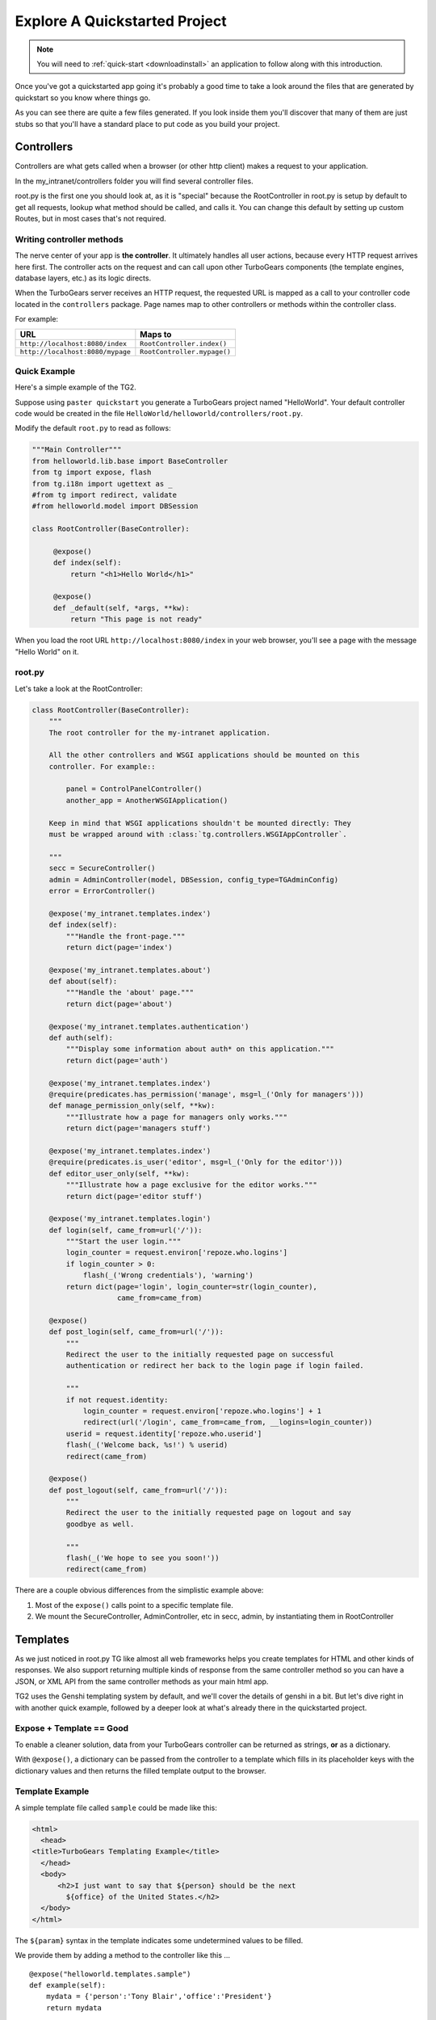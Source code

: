 .. _explorequickstart:

Explore A Quickstarted Project
==============================

.. note:: You will need to :ref:`quick-start <downloadinstall>` an
   application to follow along with this introduction.

Once you've got a quickstarted app going it's probably a good time to
take a look around the files that are generated by quickstart so you
know where things go.

.. image:: ../_static/tg2_files.jpg

As you can see there are quite a few files generated. If you look
inside them you'll discover that many of them are just stubs so that
you'll have a standard place to put code as you build your project.


Controllers
-----------

Controllers are what gets called when a browser (or other http client) makes
a request to your application.

In the my_intranet/controllers folder you will find several controller files.

root.py is the first one you should look at, as it is "special" because the
RootController in root.py is setup by default to get all requests, lookup
what method should be called, and calls it.   You can change this default by
setting up custom Routes, but in most cases that's not required.

Writing controller methods
~~~~~~~~~~~~~~~~~~~~~~~~~~

The nerve center of your app  is **the controller**. It
ultimately handles all user actions, because every HTTP request arrives here
first. The controller acts on the request and can call upon other TurboGears
components (the template engines, database layers, etc.) as its logic directs.

When the TurboGears server receives an HTTP request, the requested URL
is mapped as a call to your controller code located in the
``controllers`` package. Page names map to other controllers or
methods within the controller class.

For example:

================================== ============================
URL                                Maps to
================================== ============================
``http://localhost:8080/index``    ``RootController.index()``
``http://localhost:8080/mypage``   ``RootController.mypage()``
================================== ============================


Quick Example
~~~~~~~~~~~~~

Here's a simple example of the TG2.

Suppose using ``paster quickstart`` you generate a TurboGears project
named "HelloWorld". Your default controller code would be created in the
file ``HelloWorld/helloworld/controllers/root.py``.

Modify the default ``root.py`` to read as follows:

.. code-block:: python

    """Main Controller"""
    from helloworld.lib.base import BaseController
    from tg import expose, flash
    from tg.i18n import ugettext as _
    #from tg import redirect, validate
    #from helloworld.model import DBSession

    class RootController(BaseController):

         @expose()
         def index(self):
             return "<h1>Hello World</h1>"

         @expose()
         def _default(self, *args, **kw):
             return "This page is not ready"


When you load the root URL ``http://localhost:8080/index`` in your web
browser, you'll see a page with the message "Hello World" on it.


root.py
~~~~~~~

Let's take a look at the RootController:

.. code-block:: python

    class RootController(BaseController):
        """
        The root controller for the my-intranet application.

        All the other controllers and WSGI applications should be mounted on this
        controller. For example::

            panel = ControlPanelController()
            another_app = AnotherWSGIApplication()

        Keep in mind that WSGI applications shouldn't be mounted directly: They
        must be wrapped around with :class:`tg.controllers.WSGIAppController`.

        """
        secc = SecureController()
        admin = AdminController(model, DBSession, config_type=TGAdminConfig)
        error = ErrorController()

        @expose('my_intranet.templates.index')
        def index(self):
            """Handle the front-page."""
            return dict(page='index')

        @expose('my_intranet.templates.about')
        def about(self):
            """Handle the 'about' page."""
            return dict(page='about')

        @expose('my_intranet.templates.authentication')
        def auth(self):
            """Display some information about auth* on this application."""
            return dict(page='auth')

        @expose('my_intranet.templates.index')
        @require(predicates.has_permission('manage', msg=l_('Only for managers')))
        def manage_permission_only(self, **kw):
            """Illustrate how a page for managers only works."""
            return dict(page='managers stuff')

        @expose('my_intranet.templates.index')
        @require(predicates.is_user('editor', msg=l_('Only for the editor')))
        def editor_user_only(self, **kw):
            """Illustrate how a page exclusive for the editor works."""
            return dict(page='editor stuff')

        @expose('my_intranet.templates.login')
        def login(self, came_from=url('/')):
            """Start the user login."""
            login_counter = request.environ['repoze.who.logins']
            if login_counter > 0:
                flash(_('Wrong credentials'), 'warning')
            return dict(page='login', login_counter=str(login_counter),
                        came_from=came_from)

        @expose()
        def post_login(self, came_from=url('/')):
            """
            Redirect the user to the initially requested page on successful
            authentication or redirect her back to the login page if login failed.

            """
            if not request.identity:
                login_counter = request.environ['repoze.who.logins'] + 1
                redirect(url('/login', came_from=came_from, __logins=login_counter))
            userid = request.identity['repoze.who.userid']
            flash(_('Welcome back, %s!') % userid)
            redirect(came_from)

        @expose()
        def post_logout(self, came_from=url('/')):
            """
            Redirect the user to the initially requested page on logout and say
            goodbye as well.

            """
            flash(_('We hope to see you soon!'))
            redirect(came_from)

There are a couple obvious differences from the  simplistic example above:

#. Most of the ``expose()`` calls point to a specific template file.

#. We mount the SecureController, AdminController, etc in secc, admin, by
   instantiating them in RootController

Templates
---------

As we just noticed in root.py TG like almost all web frameworks helps you
create templates for HTML and other kinds of responses.   We also support
returning multiple kinds of response from the same controller method so you
can have a JSON, or XML API from the same controller methods as your main
html app.

TG2 uses the Genshi templating system by default, and we'll cover the
details of genshi in a bit.   But let's dive right in with another quick
example, followed by a deeper look at what's already there in the
quickstarted project.

Expose + Template == Good
~~~~~~~~~~~~~~~~~~~~~~~~~

To enable a cleaner solution, data from your TurboGears controller can be
returned as strings, **or** as a dictionary.

With ``@expose()``, a dictionary can be passed from the controller
to a template which fills in its placeholder keys with the dictionary
values and then returns the filled template output to the browser.

Template Example
~~~~~~~~~~~~~~~~

A simple template file called ``sample`` could be made like
this:

.. code-block:: html+genshi

    <html>
      <head>
    <title>TurboGears Templating Example</title>
      </head>
      <body>
          <h2>I just want to say that ${person} should be the next
            ${office} of the United States.</h2>
      </body>
    </html>

The ``${param}`` syntax in the template indicates some undetermined values
to be filled.

We provide them by adding a method to the controller like this ...

::

    @expose("helloworld.templates.sample")
    def example(self):
        mydata = {'person':'Tony Blair','office':'President'}
        return mydata

... then the following is made possible:

* The web user goes to ``http://localhost:8080/example``.
* The ``example`` method is called.
* The method ``example`` returns a Python ``dict``.
* @expose processes the dict through the template file named
  ``sample.html``.
* The dict values are substituted into the final HTML response.

Quickstarted Project Templates
~~~~~~~~~~~~~~~~~~~~~~~~~~~~~~

Each projects gets quickstarted with a Master template and a bunch of templates for
the pages provided by the RootController. Taking a look at the `index` template it should
look something like this:

.. code-block:: html+genshi

    <html xmlns="http://www.w3.org/1999/xhtml"
          xmlns:py="http://genshi.edgewall.org/"
          xmlns:xi="http://www.w3.org/2001/XInclude">

      <xi:include href="master.html" />

    <head>
      <title>Welcome to TurboGears 2.2, standing on the shoulders of giants, since 2007</title>
    </head>

    <body>
      <div class="row">
        <div class="span8 hidden-phone hidden-tablet">
          <div class="hero-unit">
            <h1>Welcome to TurboGears 2.2</h1>
            <p>If you see this page it means your installation was successful!</p>
            <p>TurboGears 2 is rapid web application development toolkit designed to make your life easier.</p>
            <p>
              <a class="btn btn-primary btn-large" href="http://www.turbogears.org" target="_blank">
                ${h.icon('book', True)} Learn more
              </a>
            </p>
          </div>
        </div>
      </div>

      [ ... ]

    </body>
    </html>

Let's pay attention to a couple of important lines:

.. code-block:: html+genshi

  <xi:include href="master.html" />

the `xi:include` statement pulls in master.html, and includes it in this template's namespace.
This makes possible to have a template where the global layout and look of the site is defined
while the other templates can just implement the different content
allowing you to break your template files into reusable components.

.. code-block:: html+genshi

    <a class="btn btn-primary btn-large" href="http://www.turbogears.org" target="_blank">
        ${h.icon('book', True)} Learn more
    </a>

Perhaps the most used feature of genshi is the ``${}`` syntax,
which means that genshi should insert the value of the python expression inside into the template
at that point in the page.
In this case it renders the icon of a book using the ``icon`` helper.

Genshi also provides a number of special processing attributes that allow you to
conditionally display something the most standard of which is ``py:if`` that
just displays the tag if the result is true.

You can find a full list and explanation of the genshi tags here:

http://genshi.edgewall.org/wiki/Documentation/xml-templates.html


Public (Static Files)
---------------------

The public folder just contains simple files that will be served up by tg2
as part of your app.  These aren't stored in a /public url, but are just
served up by your app if they exist at the url requested.

So an index.html file in the root of public would respond to index requests
BEFORE they get to your app.  So, be careful what you put in here ;)

The up side of this is that favicon.ico and and other static files can
easily be placed anywhere in your url hierarchy that you want.


.. warning::
  Before you go too crazy with this if you' need to maximize the
  requests your app can serve on some hardware, you will want to setup
  apache, iis, or even something as high performance as nginx to serve these
  files up for you.

  If your static files are spread out too much, configuring this will be
  more work than you want.

Models
---------

The whole point of a TG2 is to make dynamic applications possible, not
to serve up static sites, so the models sit at the heart of your app, and
everything flows out from there.

SQLAlchemy in quickstart
~~~~~~~~~~~~~~~~~~~~~~~~~~~~

model/__init__.py

Without the comments, here's the package initialization for the models:

.. code-block:: python

    # -*- coding: utf-8 -*-
    """The application's model objects"""

    from zope.sqlalchemy import ZopeTransactionExtension
    from sqlalchemy.orm import scoped_session, sessionmaker
    from sqlalchemy.ext.declarative import declarative_base

    maker = sessionmaker(autoflush=True, autocommit=False,
                         extension=ZopeTransactionExtension())
    DBSession = scoped_session(maker)

    DeclarativeBase = declarative_base()

    metadata = DeclarativeBase.metadata


    def init_model(engine):
        """Must be called before using any model tables or classes."""

        DBSession.configure(bind=engine)
        # t_reflected = Table("Reflected", metadata,
        #    autoload=True, autoload_with=engine)

        # mapper(Reflected, t_reflected)

    from my_intranet.model.objects import User, Group, Permission


User, Group, and Permissions Models
~~~~~~~~~~~~~~~~~~~~~~~~~~~~~~~~~~~~~~

This is by far the most complex piece of code in the quickstart template.
It defines several SQLAlchemy tables, and associated model object with all
the methods and functions you might need.

The reason this is in quickstart is that it is very common to need to add
fields to the user table, or otherwise customize it a bit.  Let's walk
quickly through it at this point, knowing that we'll have to come back to
some of these things as we have more SQLAlchemy background.

.. code-block:: python

    # -*- coding: utf-8 -*-
    """
    Auth* related model.

    This is where the models used by :mod:`repoze.who` and :mod:`repoze.what` are
    defined.

    It's perfectly fine to re-use this definition in the my-intranet application,
    though.

    """
    import os
    from datetime import datetime
    import sys
    from hashlib import sha1
    from sqlalchemy import Table, ForeignKey, Column
    from sqlalchemy.types import Date, DateTime, Integer, Unicode
    from sqlalchemy.orm import relation, synonym, backref

    from my_intranet.model import DeclarativeBase, metadata, DBSession

    __all__ = ['User', 'Group', 'Permission']

Lots of imports, but the __all__ assures objects.py file only exports the
final mapped SQLAlchemy User, Group, and Permission objects.

Here are the explicit table definitions for the asssociation tables:

.. code-block:: python

    group_permission_table = Table('tg_group_permission', metadata,
        Column('group_id', Integer, ForeignKey('tg_group.group_id',
            onupdate="CASCADE", ondelete="CASCADE")),
        Column('permission_id', Integer, ForeignKey('tg_permission.permission_id',
            onupdate="CASCADE", ondelete="CASCADE"))
    )

    user_group_table = Table('tg_user_group', metadata,
        Column('user_id', Integer, ForeignKey('tg_user.user_id',
            onupdate="CASCADE", ondelete="CASCADE")),
        Column('group_id', Integer, ForeignKey('tg_group.group_id',
            onupdate="CASCADE", ondelete="CASCADE"))
    )

These are not exported, but are used by the mapped Group, User and Permission objects.

And then the Group definition::

    class Group(DeclarativeBase):
        """
        Group definition for :mod:`repoze.what`.
        Only the ``group_name`` column is required by :mod:`repoze.what`.
        """
        __tablename__ = 'tg_group'

        group_id = Column(Integer, autoincrement=True, primary_key=True)
        group_name = Column(Unicode(16), unique=True, nullable=False)
        display_name = Column(Unicode(255))
        created = Column(DateTime, default=datetime.now)
        users = relation('User', secondary=user_group_table, backref='groups')

        def __repr__(self):
            return (u'<Group: name=%s>' % self.group_name).encode('utf-8')

        def __unicode__(self):
            return self.group_name


There is a relation, which is new to us at this point, and we'll skip the
details for now, except to say that it creates a users attribute on every
``Group`` object that's is a list of ``Users`` in that group.   The
``backref`` parameter says to put a matching ``groups`` attribute on every
``User`` instance.


Next, let's take a look at the user object definition, but we'll split this
one into a couple of pieces.

.. code-block:: python

    class User(DeclarativeBase):
        """User definition.
        This is the user definition used by :mod:`repoze.who`, which requires at
        least the ``user_name`` column."""

        __tablename__ = 'tg_user'

        user_id = Column(Integer, autoincrement=True, primary_key=True)
        user_name = Column(Unicode(16), unique=True, nullable=False)
        email_address = Column(Unicode(255), unique=True, nullable=False)
        display_name = Column(Unicode(255))
        _password = Column('password', Unicode(80))
        created = Column(DateTime, default=datetime.now)

The ``_password`` column is used to store the password, but it's going to
be encrypted, so in a second we'll make a property for ``password`` so that
it can be set with encryption, and checked against the encrypted version
more easily.

.. code-block:: python

        def __repr__(self):
            return (u'<User: email="%s", display name="%s">' % (
                    self.email_address, self.display_name)).encode('utf-8')

        def __unicode__(self):
            return self.display_name or self.user_name

Just some standard python stuff to make working with the object easier.

.. code-block:: python

        @property
        def permissions(self):
            """Return a set of strings for the permissions granted."""
            perms = set()
            for g in self.groups:
                perms = perms | set(g.permissions)
            return perms

        @classmethod
        def by_email_address(cls, email):
            """Return the user object whose email address is ``email``."""
            return DBSession.query(cls).filter(cls.email_address==email).first()

Here's a couple of helper methods.  Notice this line::

  DBSession.query(cls).filter(cls.email_address==email).first()

It is inside a class method, where the class is ``cls``, and it's the
first SQLAlchemy query we've seen.   Let's deconstruct if for a second.

#. ``DBSession`` is both a store for in memory database objects, and a
     connection to the database.
#. The ``query`` method is being called with a User class (letting
   SA know we want a User object back) and it's being further refined with a
   ``filter`` that returns only those User objects with
   ``cls.email_address==email``.
#. The ``filter`` call returns a new query, which is then further refined
   by a call to ``first()`` which limits the results to just the first user
   object retrieved.

   .. note::

     **Extra credit** for whoever can tell me why it's not a problem that we're not sorting, or otherwise assuring that we always get the same User object back for an e-mail address.

     **Extra, extra credit** for whoever can guess why the ``.first()`` call is used.

     **Extra, extra, extra** credit for knowing what might be a better query filtering method to use in this case.

#. This class method means you can can do
    User.by_email_address("foo@foogoo.com") and get a nice result.


Next we have another simple class method::

        @classmethod
        def by_user_name(cls, username):
            """Return the user object whose user name is ``username``."""
            return DBSession.query(cls).filter(cls.user_name==username).first()

And then we have the setter and getter for password methods that do the encryption.

.. code-block:: python

        def _set_password(self, password):
            """Hash ``password`` on the fly and store its hashed version."""
            hashed_password = password

            if isinstance(password, unicode):
                password_8bit = password.encode('UTF-8')
            else:
                password_8bit = password

            salt = sha1()
            salt.update(os.urandom(60))
            hash = sha1()
            hash.update(password_8bit + salt.hexdigest())
            hashed_password = salt.hexdigest() + hash.hexdigest()

            if not isinstance(hashed_password, unicode):
                hashed_password = hashed_password.decode('UTF-8')

            self._password = hashed_password

        def _get_password(self):
            """Return the hashed version of the password."""
            return self._password

        password = synonym('_password', descriptor=property(_get_password,
                                                            _set_password))

These are standard python methodsm, except for the call to
SQLAlchemy's ``synonym`` function.  We're probably getting ahead of
ourselves, with explaining synonym at this point, but you can guess what
it does from this.   It sets up ``_password`` as a property with getters
and setters, backed by the ``password`` column in the database, and
using the ``_get_password`` and ``_set_password`` methods as getters and
setters.

This kind of trickery is only needed when you don't want to store the
user-visible values in the database or otherwise need some python
indirection in the middle.   Some ORM's make this harder than it needs to be,
but SQLAlchemy is designed to make easy things easy, and hard things not
just possible, but also *easier*.

.. code-block:: python

        def validate_password(self, password):
            hashed_pass = sha1()
            hashed_pass.update(password + self.password[:40])
            return self.password[40:] == hashed_pass.hexdigest()

Validate password pretty much rounds out the User object, and is pretty
simple to understand. And that brings us to the end of our file::

    class Permission(DeclarativeBase):
        __tablename__ = 'tg_permission'

        permission_id = Column(Integer, autoincrement=True, primary_key=True)
        permission_name = Column(Unicode(16), unique=True, nullable=False)
        description = Column(Unicode(255))

        groups = relation(Group, secondary=group_permission_table,
                          backref='permissions')

        def __repr__(self):
            return (u'<Permission: name=%s>' % self.permission_name).encode('utf-8')
        def __unicode__(self):
            return self.permission_name


All of this should be pretty standard stuff at this point.   One thing to
note is the relation function, and the reaperance of ``backref`` which sets
up a relationship between Permissions and Groups.

Lib
----

TG2 provides a lib module for you to use to store the various libraries
that you might need in your application.   And we pre-populate it with a
couple of very useful hooks and helpers.

base.py
~~~~~~~~~~~~

base.py exists to setup a BaseController for your app, but allows for
you to create multiple BaseControllers, or to create custom subcontrollers
that you re-use throughout your app.

.. code-block:: python

    from tg import TGController, tmpl_context
    from tg.render import render
    from tg import request
    import my_intranet.model as model

    __all__ = ['BaseController']


    class BaseController(TGController):

        def __call__(self, environ, start_response):
            """Invoke the Controller"""

            request.identity = request.environ.get('repoze.who.identity')
            tmpl_context.identity = request.identity
            return TGController.__call__(self, environ, start_response)


The key thing to know is that the __call__ method should be called on
every single request that reaches your app.   So you can easily use it to
do app wide things (it arleady sets up the identity attribute on the
request with information about the user pulled from the WSGI environ.)

This provides also a valid example of the ``tmpl_context`` object which
can be used to keep around variables that need to be passed to the view
from somewhere that doesn't have direct access to the view itself.

The ``tmpl_context`` object is always available inside the view itself
with the same name.

helpers.py
~~~~~~~~~~~~

The ``helpers.py`` file has a slightly different purpose than ``base.py``
in that it is the location from which you should import html and other
helpers.  TG does you a favor and makes everything in this module
automatically available in your genshi templates under the name ``helpers``.

And we pre-populate helpers with just a few of the useful helpers in the
``webhelpers`` package::

    # -*- coding: utf-8 -*-

    """WebHelpers used in my-intranet."""

    from webhelpers import date, feedgenerator, html, number, misc, text


But you should feel free to create some of your own application specific
template helpers and stick them here.

globals.py
~~~~~~~~~~~~

Every app may have some global settings or information that's shared across all requests, but it's very possible that you may want to run two TG2 apps in the same process, or even two instances of the same app in a single process.
If so, ``app_globals.py`` provides a simple mechanism for storing application specific globals which don't clober on other instances of the same app.

.. code-block:: python

    class Globals(object):
        """Container for objects available throughout the life of the application.

        One instance of Globals is created during application initialization and
        is available during requests via the 'app_globals' variable.

        """

        def __init__(self):
            """Do nothing, by default."""
            pass

The ``app_globals`` and ``helpers`` stuff is pre-loaded up into the tg
environment for you by the config system.   Which is what we will
look into next.

The globals will then by available using ``tg.app_globals`` anywhere inside
your application:

.. code-block:: python

    from tg import app_globals

    class RootController(BaseController):
        @expose()
        def somewhere(self):
            return str(app_globals.somevalue)

Config
------------

TG2 inverts your normal relationship with a web framework.
Normal web frameworks tell you where to put your code and how the
framework will set up the context in which that code is called by the
framework.   TG2 does it the other way round, where the web framework
is setup and configured by your application in conjunction with paste deploy.

Paste deploy is what gets called to interperet the ``paster serve
development.ini`` command

development.ini
~~~~~~~~~~~~~~~~~~

The development.ini file is a simple ini file that is used by paste deploy to
load up a wsgi app.  There's nothing that's TG specific about it, except
that tg2 expects a few values to be there by default.

A TurboGears quickstarted project will contain a couple of  .ini files which
are used to define what WSGI app ought to be run, and to store end-user
created configuration values, which is just another way of saying that the
.ini files should contain \deployment specific\  options.

By default TurboGears provides a ``development.ini``, ``test.ini``, files.
These are standard ini file formats.   There's aslo a paster command to create
a production ini file when you need. it.

These files are standard INI files, as used by PasteDeploy.  The individual
sections are marked off with ``[]``'s.

.. seealso::
        Configuration file format **and options** are described in great
        detail in the `Paste Deploy documentation
        <http://pythonpaste.org/deploy/>`_.

Here's a copy of the standard development.ini file with all the
comments removed:


.. code-block:: ini

    [DEFAULT]
    debug = true
    # Uncomment and replace with the address which should receive any error reports
    #email_to = you@yourdomain.com
    smtp_server = localhost
    error_email_from = paste@localhost

The default section sets a couple important things.   debug = true is critical
to turn off in production since it allows the interactive debugger.   Don't
worry though, if you setup the smtp_server and error e-mail stuff you'll get
tracebacks mailed to you whenever they happen on your production server.

Information about the server and what IP address and port to use.   Any
paste deploy enabled server will work here.  The default is the
paste.httpserver which is very solid, but perhaps not as high-performance
as some o of the alternatives.

.. code-block:: ini

    [server:main]
    use = egg:Paste#http
    host = 127.0.0.1
    port = 8080

Information about this particular app and app specific settings:

.. code-block:: ini

    [app:main]
    use = egg:my-intranet
    full_stack = true
    #lang = ru
    cache_dir = %(here)s/data
    beaker.session.key = my_intranet
    beaker.session.secret = somesecret

    sqlalchemy.url = sqlite:///%(here)s/devdata.db
    sqlalchemy.echo = false
    sqlalchemy.echo_pool = false
    sqlalchemy.pool_recycle = 3600

    templating.mako.reloadfromdisk = true

    # WARNING: *THE LINE BELOW MUST BE UNCOMMENTED ON A PRODUCTION ENVIRONMENT*
    # Debug mode will enable the interactive debugging tool, allowing ANYONE to
    # execute malicious code after an exception is raised.
    #set debug = false

Setup the loggers:

.. code-block:: ini

    [loggers]
    keys = root, my_intranet, sqlalchemy, auth

    [handlers]
    keys = console

    [formatters]
    keys = generic

    # If you create additional loggers, add them as a key to [loggers]
    [logger_root]
    level = INFO
    handlers = console

    [logger_my_intranet]
    level = DEBUG
    handlers =
    qualname = my_intranet

    [logger_sqlalchemy]
    level = INFO
    handlers =
    qualname = sqlalchemy.engine
    # "level = INFO" logs SQL queries.
    # "level = DEBUG" logs SQL queries and results.
    # "level = WARN" logs neither.  (Recommended for production systems.)


    # A logger for authentication, identification and authorization -- this is
    # repoze.who and repoze.what:
    [logger_auth]
    level = WARN
    handlers =
    qualname = auth

    # If you create additional handlers, add them as a key to [handlers]
    [handler_console]
    class = StreamHandler
    args = (sys.stderr,)
    level = NOTSET
    formatter = generic

    # If you create additional formatters, add them as a key to [formatters]
    [formatter_generic]
    format = %(asctime)s,%(msecs)03d %(levelname)-5.5s [%(name)s] %(message)s
    datefmt = %H:%M:%S


test.ini
~~~~~~~~~~~~

The test.ini file is used to overide whatever settings need to be overridden
in your tests.   Out of the box the text.ini file looks like this:

.. code-block:: ini

    [DEFAULT]
    debug = true
    # email_to = you@yourdomain.com
    smtp_server = localhost
    error_email_from = paste@localhost

    [server:main]
    use = egg:Paste#http
    host = 0.0.0.0
    port = 5000

    [app:main]
    sqlalchemy.url = sqlite:///:memory:
    use = config:development.ini

    [app:main_without_authn]
    use = main
    skip_authentication = True

    # Add additional test specific configuration options as necessary.


There are a couple important changes, no real server is started up and all
the tests that talk to your app do so in-process.   And by default an
sqlite in memory database is used to back your tests.

Also by default websetup.py's bootstrap data is pre-loaded for tests, so you
can easily get a base of data from which to run both development instances
and tests by adding it to websetup.py.


config module
~~~~~~~~~~~~~~~~~

In addition to the config files, there's a config module inside my_intranet
which is designed to configure and run the tg framework.   This puts
application developers in the drivers seat, and the framework firmly
in it's place as something that's there to help you when you need it
and get out of your way when you don't.

Our hope is that 90% of applications don't need to edit any of the config module
files, but for those who do, the most common file to change is
``app_config.py``

.. code-block:: python

    # -*- coding: utf-8 -*-
    """
    Global configuration file for TG2-specific settings in my-intranet.

    This file complements development/deployment.ini.

    Please note that **all the argument values are strings**. If you want to
    convert them into boolean, for example, you should use the
    :func:`paste.deploy.converters.asbool` function, as in::

        from paste.deploy.converters import asbool
        setting = asbool(global_conf.get('the_setting'))

    """

    from tg.configuration import AppConfig

    import my_intranet
    from my_intranet import model
    from my_intranet.lib import app_globals, helpers

    base_config = AppConfig()
    base_config.renderers = []

    base_config.package = my_intranet

    #Set the default renderer
    base_config.default_renderer = 'genshi'
    base_config.renderers.append('genshi')
    # if you want raw speed and have installed chameleon.genshi
    # you should try to use this renderer instead.
    # warning: for the moment chameleon does not handle i18n translations
    #base_config.renderers.append('chameleon_genshi')

    #Configure the base SQLALchemy Setup
    base_config.use_sqlalchemy = True
    base_config.model = my_intranet.model
    base_config.DBSession = my_intranet.model.DBSession

    # Configure the authentication backend
    base_config.auth_backend = 'sqlalchemy'
    base_config.sa_auth.dbsession = model.DBSession
    # what is the class you want to use to search for users in the database
    base_config.sa_auth.user_class = model.User
    # what is the class you want to use to search for groups in the database
    base_config.sa_auth.group_class = model.Group
    # what is the class you want to use to search for permissions in the database
    base_config.sa_auth.permission_class = model.Permission

    # override this if you would like to provide a different who plugin for
    # managing login and logout of your application
    base_config.sa_auth.form_plugin = None

    # You may optionally define a page where you want users to be redirected to
    # on login:
    base_config.sa_auth.post_login_url = '/post_login'

    # You may optionally define a page where you want users to be redirected to
    # on logout:
    base_config.sa_auth.post_logout_url = '/post_logout'

app_cfg.py exists primarily so that middleware.py and environment.py
can import and use the ``base_config`` object.

The ``base_config`` object is an ``AppConfig()`` instance which allows you to
access its attributes like a normal object, or like a standard python
dictionary.

One of the reasons for this is that ``AppConfig()`` provides some defaults
in its ``__init__``.  But equally important it provides us with several methods
that work on the config values to produce the two functions that set up
your TurboGears app.

If the standard config options we provide don't
do what you need, you can subclass and overide specific methods on
``AppConfig`` to get exactly the configuration you want.

The ``base_config`` object that is created in ``app_cfg.py`` should be used
to set whatever configuration values that belong to the application itself
and are required for all instances of this app, as distinct from the
configuration values that you set in the ``development.ini`` or
``deployment.ini`` files that are intended to be editable by those who
deploy the app.

As part of the app loading process the ``base_config`` object will
be merged in with the config values from the .ini file you're using
to launch your app, and placed in ``tg.config``.


Tests
-------

The next section for us to look through is the tests.   TG2 quickstarts your
app with two different kind of tests.   And all the setup for the tests:

#. Functional tests
#. Model Unit tests

Functional tests
~~~~~~~~~~~~~~~~~~

Let's dive right in and look at the functional tests::

    # -*- coding: utf-8 -*-
    """
    Functional test suite for the root controller.

    This is an example of how functional tests can be written for controllers.

    As opposed to a unit-test, which test a small unit of functionality,
    functional tests exercise the whole application and its WSGI stack.

    Please read http://pythonpaste.org/webtest/ for more information.

    """
    from nose.tools import assert_true

    from my_intranet.tests import TestController


    class TestRootController(TestController):
        def test_index(self):
            response = self.app.get('/')
            msg = 'TurboGears 2 is rapid web application development toolkit '\
                  'designed to make your life easier.'
            # You can look for specific strings:
            assert_true(msg in response)

            #if you install it you can also use BeautifulSoup HTML lookups
            #links = response.html.findAll('a')
            #assert_true(links, "Mummy, there are no links here!")

WebTest provides a simple to use way to grab the response from calling a
wsgi app with a specific url.   You can then test that specific strings
are in the response.   Or you can install beautiful soup, parse the response
and make more specific assertions (like the above which assterts that there
will be links on the front page.)

.. code-block:: python

        def test_secc_with_manager(self):
            """Only the manager can access the secure controller"""
            # Note how authentication is forged:
            environ = {'REMOTE_USER': 'manager'}
            resp = self.app.get('/secc', extra_environ=environ, status=200)
            assert 'Secure Controller here' in resp.body, resp.body

You can also tell WebTest what kind of response you expect (``status=200``)
and you can pass extra information into the controller through the
``extra_environ`` param.   This is most useful for setting up a user
in ``REMOTE_USER`` so that you can test access to parts of your app that
require login.

.. code-block:: python

        def test_secc_with_editor(self):
            """The editor shouldn't access the secure controller"""
            environ = {'REMOTE_USER': 'editor'}
            self.app.get('/secc', extra_environ=environ, status=403)
            # It's enough to know that authorization was denied with a 403 status

Here we check to make sure that we got a 403 http status code (which indicates
that access was denied to an authenticated user.)  We could also check the response body to make sure
that it's what we expect.

.. code-block:: python

        def test_secc_with_anonymous(self):
            """Anonymous users must not access the secure controller"""
            self.app.get('/secc', status=401)
            # It's enough to know that authorization was denied with a 401 status

401 indicates access denied because the user is not yet logged in.

Websetup
---------

This folder contains all of the code you will need to get
your application running from a startup data standpoint.


schema.py
~~~~~~~~~

This file demonstrates how to create all of code
needed to generate your tables.  This would be a good
place to modify the code if you needed to add some
unusual database setup commands.

bootstrap.py
~~~~~~~~~~~~

This is where the default data is defined and loaded
into your application's database.  Also, this data is
used when setting up your database for testing.  Here is
an excerpt from that file::

        u = model.User()
        u.user_name = u'manager'
        u.display_name = u'Example manager'
        u.email_address = u'manager@somedomain.com'
        u.password = u'managepass'

        model.DBSession.add(u)

        g = model.Group()
        g.group_name = u'managers'
        g.display_name = u'Managers Group'

        g.users.append(u)

        model.DBSession.add(g)

Here, a default manager user is being added to the system,
along with a manager group.  The user is then assigned to
the manager group, and the group is added to the session.

At the bottom of the file, the entire session is committed
to the database.::

        transaction.commit()
    except IntegrityError:
        print 'Warning, there was a problem adding your auth data, it may have already been added:'
        import traceback
        print traceback.format_exc()
        transaction.abort()
        print 'Continuing with bootstrapping...'

You may have noticed that the entire data entry portion
is wrapped within a try-except block.  This is done this
way so that we can provide a transactional commit to the
database, and also to allow you to re-do the schema of a
database without re-loading the data.  If the data is already
there, nothing will be added to the database.
